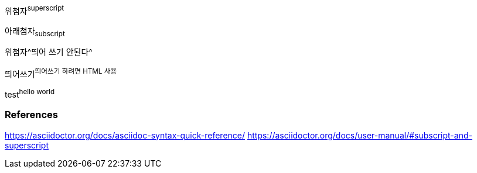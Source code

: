 위첨자^superscript^

아래첨자~subscript~

위첨자^띄어 쓰기 안된다^

++++
띄어쓰기<sup>띄어쓰기 하려면 HTML 사용</sup>
++++

+++test<sup>hello world</sup>+++

=== References
https://asciidoctor.org/docs/asciidoc-syntax-quick-reference/
https://asciidoctor.org/docs/user-manual/#subscript-and-superscript

